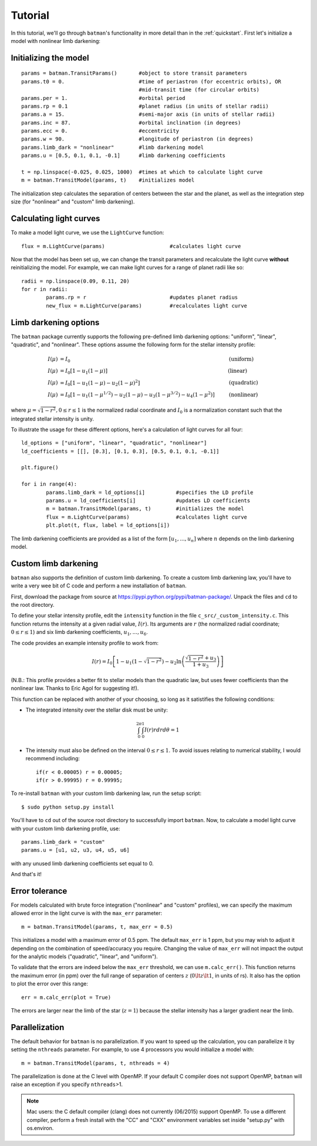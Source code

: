 .. _tutorial:

Tutorial
============
In this tutorial, we'll go through ``batman``'s functionality in more detail than in the :ref:`quickstart`.  First let's initialize a model with nonlinear limb darkening:

Initializing the model
----------------------
::

	params = batman.TransitParams()	      #object to store transit parameters
	params.t0 = 0. 			      #time of periastron (for eccentric orbits), OR
					      #mid-transit time (for circular orbits)
	params.per = 1.			      #orbital period	
	params.rp = 0.1			      #planet radius (in units of stellar radii)
	params.a = 15.		              #semi-major axis (in units of stellar radii)
	params.inc = 87.	              #orbital inclination (in degrees)	
	params.ecc = 0.			      #eccentricity	
	params.w = 90.			      #longitude of periastron (in degrees) 
	params.limb_dark = "nonlinear"        #limb darkening model
   	params.u = [0.5, 0.1, 0.1, -0.1]      #limb darkening coefficients
	   
	t = np.linspace(-0.025, 0.025, 1000)  #times at which to calculate light curve	
	m = batman.TransitModel(params, t)    #initializes model

The initialization step calculates the separation of centers between the star and the planet, as well as the integration step size (for "nonlinear" and "custom" limb darkening). 


Calculating light curves
------------------------------

To make a model light curve, we use the ``LightCurve`` function: 

::

	flux = m.LightCurve(params)	      		#calculates light curve

Now that the model has been set up, we can change the transit parameters and recalculate the light curve **without** reinitializing the model.  For example, we can make light curves for a range of planet radii like so:

::

	radii = np.linspace(0.09, 0.11, 20)
	for r in radii:
		params.rp = r		        	#updates planet radius
		new_flux = m.LightCurve(params)  	#recalculates light curve

.. image:: change_rp.png				

Limb darkening options
----------------------
The ``batman`` package currently supports the following pre-defined limb darkening options: "uniform", "linear", "quadratic", and "nonlinear".  These options assume the following form for the stellar intensity profile:

.. math::

	\begin{align}
	  I(\mu) &= I_0                            						& &\text{(uniform)} 		\\
	  I(\mu) &= I_0[1 - u_1(1-\mu)]								& &\text{(linear)}		\\
	  I(\mu) &= I_0[1 - u_1(1 - \mu) - u_2(1-\mu)^2]	 				& &\text{(quadratic)}		\\
	  I(\mu) &= I_0[1 - u_1(1-\mu^{1/2}) - u_2(1- \mu) - u_3(1-\mu^{3/2}) - u_4(1-\mu^2)]  	& &\text{(nonlinear)}				
	\end{align}

where :math:`\mu = \sqrt{1-r^2}, 0 \le r \le 1` is the normalized radial coordinate and :math:`I_0` is a normalization constant such that the integrated stellar intensity is unity.


To illustrate the usage for these different options, here's a calculation of light curves for all four:

::

	ld_options = ["uniform", "linear", "quadratic", "nonlinear"]
	ld_coefficients = [[], [0.3], [0.1, 0.3], [0.5, 0.1, 0.1, -0.1]]

	plt.figure()

	for i in range(4):
		params.limb_dark = ld_options[i]          #specifies the LD profile
		params.u = ld_coefficients[i]	          #updates LD coefficients
		m = batman.TransitModel(params, t)	  #initializes the model
		flux = m.LightCurve(params)		  #calculates light curve
		plt.plot(t, flux, label = ld_options[i])

The limb darkening coefficients are provided as a list of the form :math:`[u_1, ..., u_n]` where :math:`n` depends on the limb darkening model. 

.. image:: lightcurves.png


Custom limb darkening
---------------------
``batman`` also supports the definition of custom limb darkening.  To create a custom limb darkening law, you'll have to write a very wee bit of C code and perform a new installation of ``batman``. 

First, download the package from source at https://pypi.python.org/pypi/batman-package/.  Unpack the files and ``cd`` to the root directory.

To define your stellar intensity profile, edit the ``intensity`` function in the file ``c_src/_custom_intensity.c``.  This function returns the intensity at a given radial value, :math:`I(r)`.  Its arguments are :math:`r` (the normalized radial coordinate; :math:`0\le r \le 1`) and six limb darkening coefficients, :math:`u_1, ..., u_6`. 

The code provides an example intensity profile to work from:

.. math::

	I(r)  = I_0\left[1 - u_1(1 - \sqrt{1-r^2}) - u_2\ln{\left(\frac{\sqrt{1-r^2}+u_3}{1 + u_3}\right)}\right]

(N.B.: This profile provides a better fit to stellar models than the quadratic law, but uses fewer coefficients than the nonlinear law. Thanks to Eric Agol for suggesting it!).

This function can be replaced with another of your choosing, so long as it satistifies the following conditions:

- The integrated intensity over the stellar disk must be unity: 

.. math::

	\int_0^{2\pi} \int_0^1 I(r)r dr d\theta = 1

- The intensity must also be defined on the interval :math:`0\le r \le 1`.  To avoid issues relating to numerical stability, I would recommend including::

	if(r < 0.00005) r = 0.00005;
	if(r > 0.99995) r = 0.99995;


To re-install ``batman`` with your custom limb darkening law, run the setup script:

::

	$ sudo python setup.py install

You'll have to ``cd`` out of the source root directory to successfully import ``batman``.  Now, to calculate a model light curve with your custom limb darkening profile, use:

::

	params.limb_dark = "custom"
	params.u = [u1, u2, u3, u4, u5, u6]

with any unused limb darkening coefficients set equal to 0.


And that's it!

Error tolerance
---------------
For models calculated with brute force integration ("nonlinear" and "custom" profiles), we can specify the maximum allowed error in the light curve is with the ``max_err`` parameter:  

::

  m = batman.TransitModel(params, t, max_err = 0.5)

This initializes a model with a maximum error of 0.5 ppm.  The default ``max_err`` is 1 ppm, but you may wish to adjust it depending on the combination of speed/accuracy you require.  Changing the value of ``max_err`` will not impact the output for the analytic models ("quadratic", "linear", and "uniform").

To validate that the errors are indeed below the ``max_err`` threshold, we can use ``m.calc_err()``.  This function returns the maximum error (in ppm) over the full range of separation of centers :math:`z` (:math:`0 \lt z \lt 1`, in units of rs).  It also has the option to plot the error over this range:

::

  err = m.calc_err(plot = True) 

.. image:: residuals.png

The errors are larger near the limb of the star (:math:`z = 1`) because the stellar intensity has a larger gradient near the limb.


Parallelization
---------------
The default behavior for ``batman`` is no parallelization.  If you want to speed up the calculation, you can parallelize it by setting the
``nthreads`` parameter.  For example, to use 4 processors you would initialize a model with:

::

	m = batman.TransitModel(params, t, nthreads = 4)

The parallelization is done at the C level with OpenMP.  If your default C compiler does not support OpenMP, ``batman`` will raise an exception if you specify ``nthreads``>1. 


.. note::
	Mac users: the C default compiler (clang) does not currently (06/2015) support OpenMP. To use a different compiler, perform a fresh install with the "CC" and "CXX" environment variables set inside "setup.py" with os.environ. 



